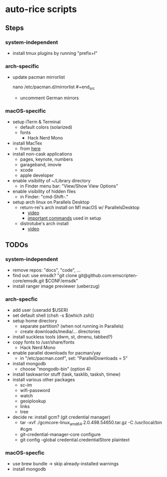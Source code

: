* auto-rice scripts
** Steps
*** system-independent
- install tmux plugins by running "prefix+I"
*** arch-specific
- update pacman mirrorlist
  #+begin_src shell
  nano /etc/pacman.d/mirrorlist #+end_src
  + uncomment German mirrors
*** macOS-specific
- setup iTerm & Terminal
  + default colors (solarized)
  + fonts
    - Hack Nerd Mono
- install MacTex
  + from [[https://www.tug.org/mactex/mactex-download.html][here]]
- install non-cask applications
  + pages, keynote, numbers
  + garageband, imovie
  + xcode
  + apple developer
- enable visibility of ~/Library directory
  + in Finder menu bar: "View/Show View Options"
- enable visibility of hidden files
  + in Finder: "cmd-Shift-."
- setup arch linux on Parallels Desktop
  + return-rei's arch install on M1 macOS w/ ParallelsDesktop
    - [[https://www.youtube.com/watch?v=dKvetujHjYQ][video]]
    - [[https://gist.github.com/ReturnRei/1f30b44e2aaaabe1045599562d5bc838][important commands]] used in setup
  + distrotube's arch install
    - [[https://www.youtube.com/watch?v=PQgyW10xD8s][video]]
** TODOs
*** system-independent
- remove repos: "docs", "code", ...
- find out: use emsdk?
  "git clone git@github.com:emscripten-core/emsdk.git $CONF/emsdk"
- install ranger image previewer (ueberzug)
*** arch-specfic
- add user (useradd $USER)
- set default shell (chsh -s $(which zsh))
- setup home directory
  + separate partition? (when not running in Parallels)
  + create downloads/media/... directories
- install suckless tools (dwm, st, dmenu, tabbed?)
- copy fonts to /usr/share/fonts
  + Hack Nerd Mono
- enable parallel downloads for pacman/yay
  + in "/etc/pacman.conf", set: "ParallelDownloads = 5"
- install mongodb
  + choose "mongodb-bin" (option 4)
- install taskwarrior stuff (task, tasklib, tasksh, timew)
- install various other packages
  + sc-im
  + wifi-password
  + watch
  + geoiplookup
  + links
  + tree
- decide re: install gcm? (git credential manager)
  + tar -xvf ./gcmcore-linux_amd64.2.0.498.54650.tar.gz -C /usr/local/bin  #cgm
  + git-credential-manager-core configure
  + git config --global credential.credentialStore plaintext
*** macOS-specfic
- use brew bundle  ->  skip already-installed warnings
- install mongodb

